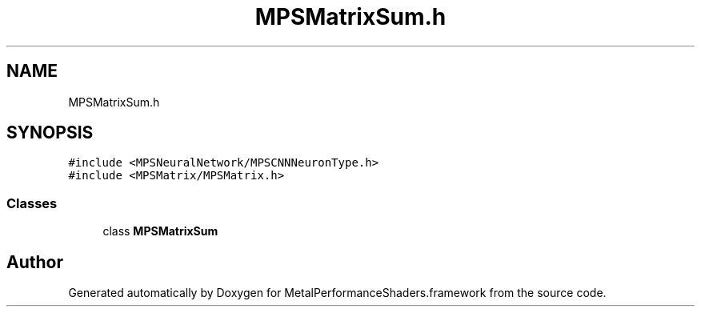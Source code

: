 .TH "MPSMatrixSum.h" 3 "Thu Feb 8 2018" "Version MetalPerformanceShaders-100" "MetalPerformanceShaders.framework" \" -*- nroff -*-
.ad l
.nh
.SH NAME
MPSMatrixSum.h
.SH SYNOPSIS
.br
.PP
\fC#include <MPSNeuralNetwork/MPSCNNNeuronType\&.h>\fP
.br
\fC#include <MPSMatrix/MPSMatrix\&.h>\fP
.br

.SS "Classes"

.in +1c
.ti -1c
.RI "class \fBMPSMatrixSum\fP"
.br
.in -1c
.SH "Author"
.PP 
Generated automatically by Doxygen for MetalPerformanceShaders\&.framework from the source code\&.
